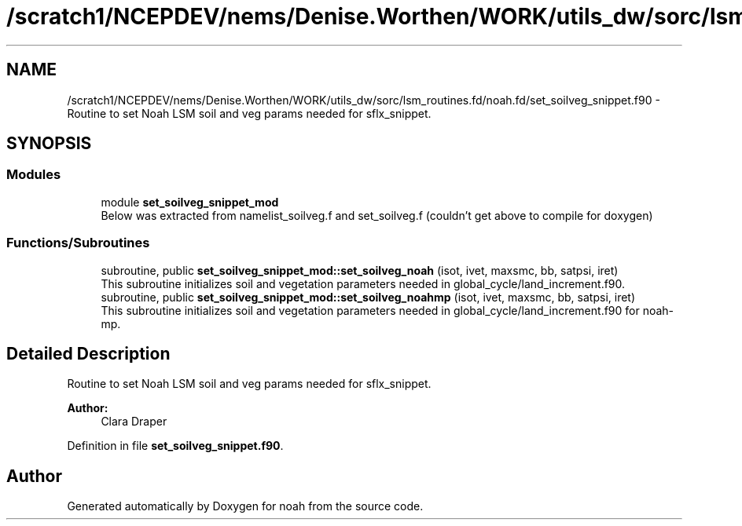 .TH "/scratch1/NCEPDEV/nems/Denise.Worthen/WORK/utils_dw/sorc/lsm_routines.fd/noah.fd/set_soilveg_snippet.f90" 3 "Mon Jun 10 2024" "Version 1.13.0" "noah" \" -*- nroff -*-
.ad l
.nh
.SH NAME
/scratch1/NCEPDEV/nems/Denise.Worthen/WORK/utils_dw/sorc/lsm_routines.fd/noah.fd/set_soilveg_snippet.f90 \- Routine to set Noah LSM soil and veg params needed for sflx_snippet\&.  

.SH SYNOPSIS
.br
.PP
.SS "Modules"

.in +1c
.ti -1c
.RI "module \fBset_soilveg_snippet_mod\fP"
.br
.RI "Below was extracted from namelist_soilveg\&.f and set_soilveg\&.f (couldn't get above to compile for doxygen) "
.in -1c
.SS "Functions/Subroutines"

.in +1c
.ti -1c
.RI "subroutine, public \fBset_soilveg_snippet_mod::set_soilveg_noah\fP (isot, ivet, maxsmc, bb, satpsi, iret)"
.br
.RI "This subroutine initializes soil and vegetation parameters needed in global_cycle/land_increment\&.f90\&. "
.ti -1c
.RI "subroutine, public \fBset_soilveg_snippet_mod::set_soilveg_noahmp\fP (isot, ivet, maxsmc, bb, satpsi, iret)"
.br
.RI "This subroutine initializes soil and vegetation parameters needed in global_cycle/land_increment\&.f90 for noah-mp\&. "
.in -1c
.SH "Detailed Description"
.PP 
Routine to set Noah LSM soil and veg params needed for sflx_snippet\&. 


.PP
\fBAuthor:\fP
.RS 4
Clara Draper 
.RE
.PP

.PP
Definition in file \fBset_soilveg_snippet\&.f90\fP\&.
.SH "Author"
.PP 
Generated automatically by Doxygen for noah from the source code\&.
